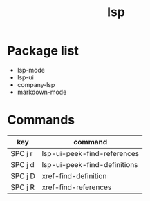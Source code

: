 #+TITLE: lsp


* Package list

- lsp-mode
- lsp-ui
- company-lsp
- markdown-mode

* Commands

| key     | command                      |
|---------+------------------------------|
| SPC j r | lsp-ui-peek-find-references  |
| SPC j d | lsp-ui-peek-find-definitions |
| SPC j D | xref-find-definition         |
| SPC j R | xref-find-references         |

